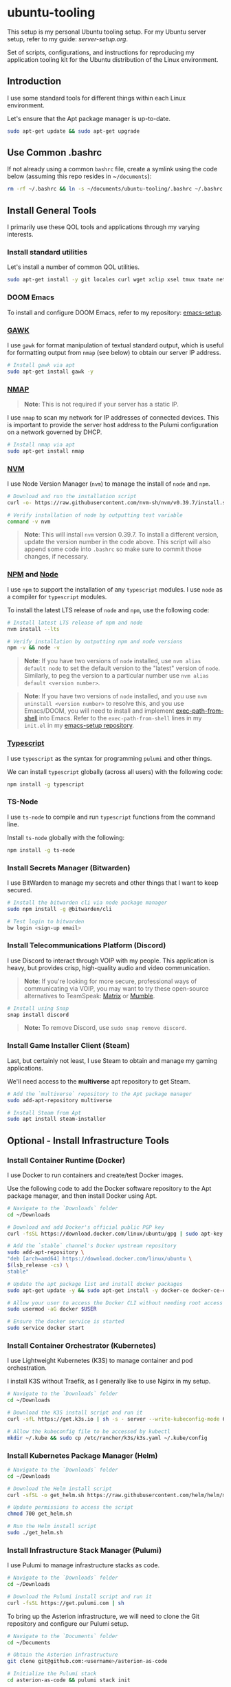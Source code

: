 * ubuntu-tooling

This setup is my personal Ubuntu tooling setup. For my Ubuntu server setup, refer to my guide: [[server-setup.org][server-setup.org]].

Set of scripts, configurations, and instructions for reproducing my application tooling kit for the Ubuntu distribution of the Linux environment.

** Introduction

I use some standard tools for different things within each Linux environment. 

Let's ensure that the Apt package manager is up-to-date.

#+begin_src bash
sudo apt-get update && sudo apt-get upgrade
#+end_src

** Use Common .bashrc

If not already using a common ~bashrc~ file, create a symlink using the code below (assuming this repo resides in ~​~/documents~):

#+begin_src bash
rm -rf ~/.bashrc && ln -s ~/documents/ubuntu-tooling/.bashrc ~/.bashrc
#+end_src

** Install General Tools

I primarily use these QOL tools and applications through my varying interests.

*** Install standard utilities

Let's install a number of common QOL utilities.

#+begin_src bash
sudo apt-get install -y git locales curl wget xclip xsel tmux tmate net-tools less wget htop screenfetch zip openssh-client dictd knockd python3-pip apt-transport-https software-properties-common ca-certificates dirmngr xterm xtermcontrol jq
#+end_src

*** DOOM Emacs

To install and configure DOOM Emacs, refer to my repository: [[https://github.com/shawngerrard/emacs-setup][emacs-setup]].

*** [[https://www.gnu.org/software/gawk/][GAWK]]

I use ~gawk~ for format manipulation of textual standard output, which is useful for formatting output from ~nmap~ (see below) to obtain our server IP address.

#+begin_src bash
# Install gawk via apt
sudo apt-get install gawk -y
#+end_src

*** [[https://nmap.org/][NMAP]]

#+begin_quote
*Note*: This is not required if your server has a static IP.
#+end_quote

I use ~nmap~ to scan my network for IP addresses of connected devices. This is important to provide the server host address to the Pulumi configuration on a network governed by DHCP.

#+begin_src bash
# Install nmap via apt
sudo apt-get install nmap
#+end_src

*** [[https://github.com/nvm-sh/nvm?tab=readme-ov-file#installing-and-updating][NVM]]

I use Node Version Manager (~nvm~) to manage the install of ~node~ and ~npm~.

#+begin_src bash
# Download and run the installation script
curl -o- https://raw.githubusercontent.com/nvm-sh/nvm/v0.39.7/install.sh | bash

# Verify installation of node by outputting test variable
command -v nvm
#+end_src

#+begin_quote
*Note*: This will install ~nvm~ version 0.39.7. To install a different version, update the version number in the code above. This script will also append some code into ~.bashrc~ so make sure to commit those changes, if necessary.
#+end_quote

*** [[https://www.npmjs.com/][NPM]] and [[https://nodejs.org/en][Node]]

I use ~npm~ to support the installation of any ~typescript~ modules. I use ~node~ as a compiler for ~typescript~ modules.

To install the latest LTS release of ~node~ and ~npm~, use the following code:

#+begin_src bash
# Install latest LTS release of npm and node
nvm install --lts

# Verify installation by outputting npm and node versions
npm -v && node -v
#+end_src

#+begin_quote
*Note*: If you have two versions of ~node~ installed, use ~nvm alias default node~ to set the default version to the "latest" version of ~node~. Similarly, to peg the version to a particular number use ~nvm alias default <version number>~.
#+end_quote

#+begin_quote
*Note*: If you have two versions of ~node~ installed, and you use ~nvm uninstall <version number>~ to resolve this, and you use Emacs/DOOM, you will need to install and implement [[https://github.com/purcell/exec-path-from-shell][exec-path-from-shell]] into Emacs. Refer to the ~exec-path-from-shell~ lines in my ~init.el~ in my [[https://github.com/shawngerrard/emacs-setup][emacs-setup repository]].
#+end_quote

*** [[https://www.typescriptlang.org/][Typescript]]

I use ~typescript~ as the syntax for programming ~pulumi~ and other things.

We can install ~typescript~ globally (across all users) with the following code:

#+begin_src bash
npm install -g typescript
#+end_src

*** TS-Node

I use ~ts-node~ to compile and run ~typescript~ functions from the command line.

Install ~ts-node~ globally with the following:

#+begin_src bash
npm install -g ts-node
#+end_src

*** Install Secrets Manager (Bitwarden)

I use BitWarden to manage my secrets and other things that I want to keep secured.

#+begin_src bash
# Install the bitwarden cli via node package manager
sudo npm install -g @bitwarden/cli

# Test login to bitwarden
bw login <sign-up email>
#+end_src

*** Install Telecommunications Platform (Discord)

I use Discord to interact through VOIP with my people. This application is heavy, but provides crisp, high-quality audio and video communication.

#+begin_quote
*Note*: If you're looking for more secure, professional ways of communicating via VOIP, you may want to try these open-source alternatives to TeamSpeak: [[https://matrix.org/][Matrix]] or [[https://www.mumble.info/][Mumble]].
#+end_quote

#+begin_src bash
# Install using Snap
snap install discord
#+end_src

#+begin_quote
*Note:* To remove Discord, use ~sudo snap remove discord~.
#+end_quote

*** Install Game Installer Client (Steam)

Last, but certainly not least, I use Steam to obtain and manage my gaming applications.

We'll need access to the *multiverse* apt repository to get Steam.

#+begin_src bash
# Add the `multiverse` repository to the Apt package manager
sudo add-apt-repository multiverse

# Install Steam from Apt
sudo apt install steam-installer
#+end_src

** Optional - Install Infrastructure Tools

*** Install Container Runtime (Docker)

I use Docker to run containers and create/test Docker images. 

Use the following code to add the Docker software repository to the Apt package manager, and then install Docker using Apt.

#+begin_src bash
# Navigate to the `Downloads` folder
cd ~/Downloads

# Download and add Docker's official public PGP key
curl -fsSL https://download.docker.com/linux/ubuntu/gpg | sudo apt-key add -

# Add the `stable` channel's Docker upstream repository
sudo add-apt-repository \
"deb [arch=amd64] https://download.docker.com/linux/ubuntu \
$(lsb_release -cs) \
stable"

# Update the apt package list and install docker packages
sudo apt-get update -y && sudo apt-get install -y docker-ce docker-ce-cli containerd.io

# Allow your user to access the Docker CLI without needing root access
sudo usermod -aG docker $USER

# Ensure the docker service is started
sudo service docker start
#+end_src

*** Install Container Orchestrator (Kubernetes)

I use Lightweight Kubernetes (K3S) to manage container and pod orchestration. 

I install K3S without Traefik, as I generally like to use Nginx in my setup.

#+begin_src bash
# Navigate to the `Downloads` folder
cd ~/Downloads

# Download the K3S install script and run it
curl -sfL https://get.k3s.io | sh -s - server --write-kubeconfig-mode 644 --no-deploy traefik

# Allow the kubeconfig file to be accessed by kubectl
mkdir ~/.kube && sudo cp /etc/rancher/k3s/k3s.yaml ~/.kube/config
#+end_src

*** Install Kubernetes Package Manager (Helm)

#+begin_src bash
# Navigate to the `Downloads` folder
cd ~/Downloads

# Download the Helm install script
curl -sfSL -o get_helm.sh https://raw.githubusercontent.com/helm/helm/main/scripts/get-helm-3

# Update permissions to access the script
chmod 700 get_helm.sh

# Run the Helm install script
sudo ./get_helm.sh
#+end_src

*** Install Infrastructure Stack Manager (Pulumi)

I use Pulumi to manage infrastructure stacks as code.

#+begin_src bash
# Navigate to the `Downloads` folder
cd ~/Downloads

# Download the Pulumi install script and run it
curl -fsSL https://get.pulumi.com | sh
#+end_src

To bring up the Asterion infrastructure, we will need to clone the Git repository and configure our Pulumi setup.

#+begin_src bash
# Navigate to the `Documents` folder
cd ~/Documents

# Obtain the Asterion infrastructure
git clone git@github.com:<username>/asterion-as-code

# Initialize the Pulumi stack
cd asterion-as-code && pulumi stack init

# Select the Pulumi stack
pulumi stack select asterion-as-code

# Initialize a Python virtual environment
python3 -m venv venv

# Activate the environment
source venv/bin/activate

# Install Pulumi project dependencies
pip install -r requirements.txt

# Start the Pulumi stack
pulumi up -y
#+end_src
